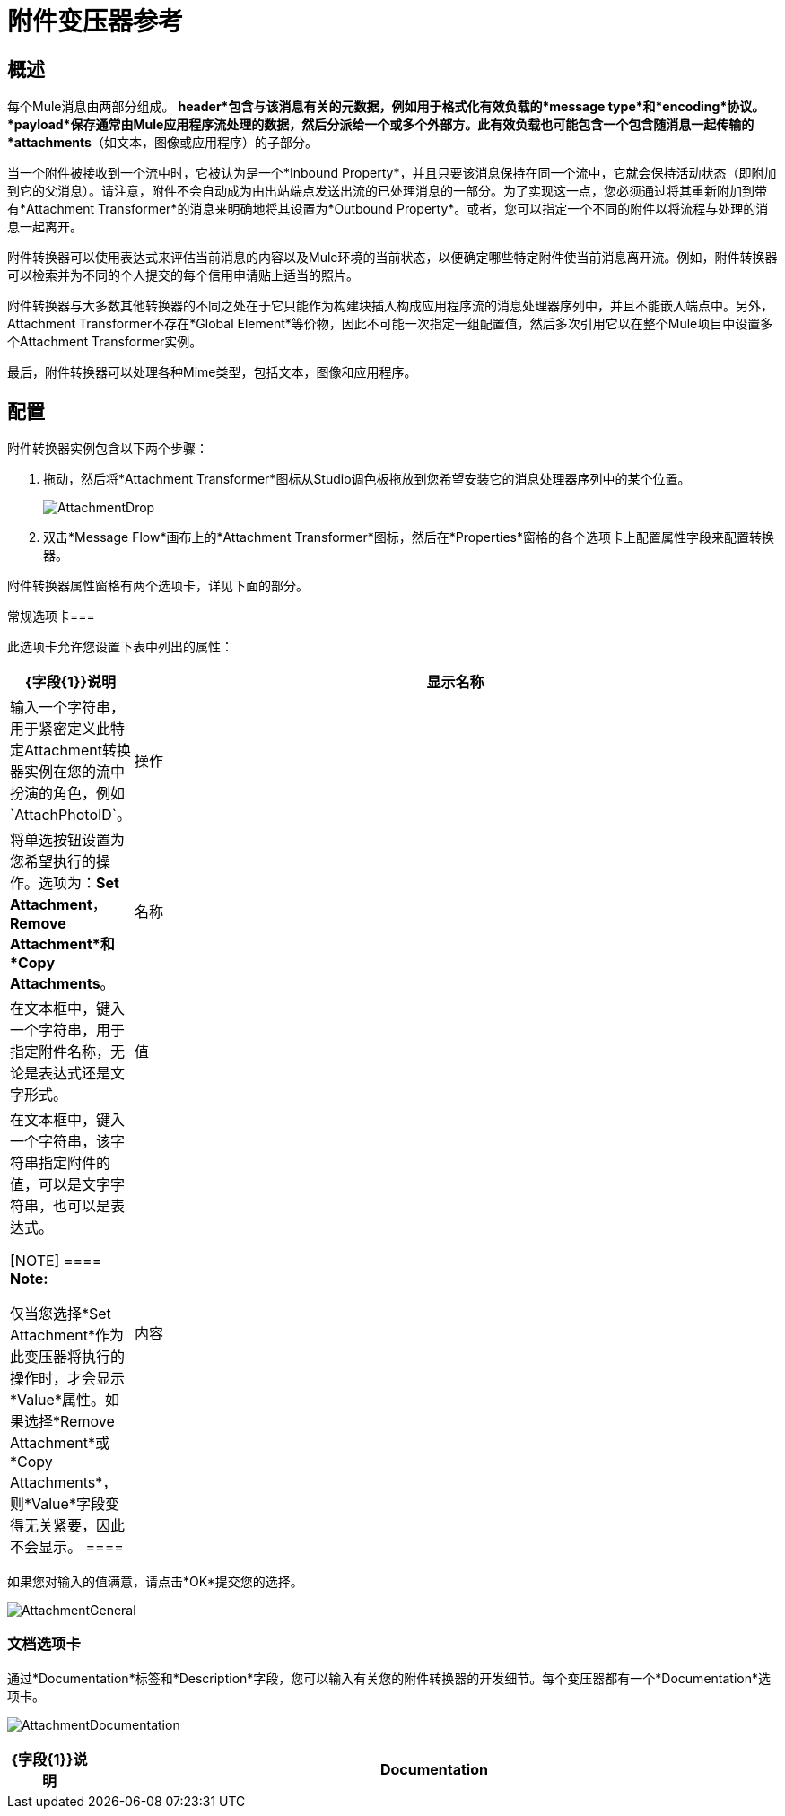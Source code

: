 = 附件变压器参考

== 概述

每个Mule消息由两部分组成。 *header*包含与该消息有关的元数据，例如用于格式化有效负载的*message type*和*encoding*协议。 *payload*保存通常由Mule应用程序流处理的数据，然后分派给一个或多个外部方。此有效负载也可能包含一个包含随消息一起传输的*attachments*（如文本，图像或应用程序）的子部分。

当一个附件被接收到一个流中时，它被认为是一个*Inbound Property*，并且只要该消息保持在同一个流中，它就会保持活动状态（即附加到它的父消息）。请注意，附件不会自动成为由出站端点发送出流的已处理消息的一部分。为了实现这一点，您必须通过将其重新附加到带有*Attachment Transformer*的消息来明确地将其设置为*Outbound Property*。或者，您可以指定一个不同的附件以将流程与处理的消息一起离开。

附件转换器可以使用表达式来评估当前消息的内容以及Mule环境的当前状态，以便确定哪些特定附件使当前消息离开流。例如，附件转换器可以检索并为不同的个人提交的每个信用申请贴上适当的照片。

附件转换器与大多数其他转换器的不同之处在于它只能作为构建块插入构成应用程序流的消息处理器序列中，并且不能嵌入端点中。另外，Attachment Transformer不存在*Global Element*等价物，因此不可能一次指定一组配置值，然后多次引用它以在整个Mule项目中设置多个Attachment Transformer实例。

最后，附件转换器可以处理各种Mime类型，包括文本，图像和应用程序。

== 配置

附件转换器实例包含以下两个步骤：

. 拖动，然后将*Attachment Transformer*图标从Studio调色板拖放到您希望安装它的消息处理器序列中的某个位置。
+
image:AttachmentDrop.png[AttachmentDrop]

. 双击*Message Flow*画布上的*Attachment Transformer*图标，然后在*Properties*窗格的各个选项卡上配置属性字段来配置转换器。

附件转换器属性窗格有两个选项卡，详见下面的部分。

常规选项卡=== 

此选项卡允许您设置下表中列出的属性：

[%header,cols="10,85a"]
|===
| {字段{1}}说明
|显示名称 |输入一个字符串，用于紧密定义此特定Attachment转换器实例在您的流中扮演的角色，例如`AttachPhotoID`。
|操作 |将单选按钮设置为您希望执行的操作。选项为：*Set Attachment*，*Remove Attachment*和*Copy Attachments*。
|名称 |在文本框中，键入一个字符串，用于指定附件名称，无论是表达式还是文字形式。
|值 |在文本框中，键入一个字符串，该字符串指定附件的值，可以是文字字符串，也可以是表达式。

[NOTE]
====
*Note:*

仅当您选择*Set Attachment*作为此变压器将执行的操作时，才会显示*Value*属性。如果选择*Remove Attachment*或*Copy Attachments*，则*Value*字段变得无关紧要，因此不会显示。
====
|内容 |单击此字段右侧的向下箭头以指定​​附件字符串的MIME格式，例如`text/plain`或`image/jpeg`。
|===

如果您对输入的值满意，请点击*OK*提交您的选择。

image:AttachmentGeneral.png[AttachmentGeneral]

=== 文档选项卡

通过*Documentation*标签和*Description*字段，您可以输入有关您的附件转换器的开发细节。每个变压器都有一个*Documentation*选项卡。

image:AttachmentDocumentation.png[AttachmentDocumentation]

[%header,cols="10,85"]
|===
| {字段{1}}说明
| *Documentation*  |输入有关您的Attachment Transformer实例的所有相关信息。当您将鼠标悬停在消息流画布上的变压器图标上时，会显示此消息。
|===
